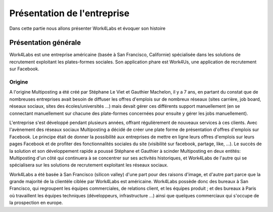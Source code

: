 ============================
Présentation de l'entreprise
============================

Dans cette partie nous allons présenter Work4Labs et évoquer son histoire


Présentation générale
=====================

Work4Labs est une entreprise américaine (basée à San Francisco, Californie) spécialisée dans les solutions de recrutement exploitant les plates-formes sociales.
Son application phare est Work4Us, une application de recrutement sur Facebook.


Origine
-------

A l'origine Multiposting a été créé par Stéphane Le Viet et Gauthier Machelon, il y a 7 ans, en partant du constat que de nombreuses entreprises avait besoin de diffuser les offres d'emplois sur de nombreux réseaux (sites carrière, job board, réseaux sociaux, sites des écoles/universités ...) mais devait gérer ces différents support manuellement (en se connectant manuellement sur chacune des plate-formes concernées pour ensuite y gérer les jobs manuellement).

L'entreprise s'est développé pendant plusieurs années, offrant régulièrement de nouveaux services à ces clients. Avec l'avènement des réseaux sociaux Multiposting a décidé de créer une plate forme de présentation d'offres d'emplois sur Facebook. Le principe était de donner la possibilité aux entreprises de mettre en ligne leurs offres d'emplois sur leurs pages Facebook et de profiter des fonctionnalités sociales du site (visibilité sur facebook, partage, like, ...). Le succès de la solution et son développement rapide a poussé Stéphane et Gauthier à scinder Multiposting en deux entités: Multiposting d'un côté qui continuera à se concentrer sur ses activités historiques, et Work4Labs de l'autre qui se spécialisera sur les solutions de recrutement exploitant les réseaux sociaux.

Work4Labs a été basée à San Francisco (silicon valley) d'une part pour des raisons d'image, et d'autre part parce que la grande majorité de la clientèle ciblée par Work4Labs est américaine. Work4Labs possède donc des bureaux à San Francisco, qui regroupent les équipes commerciales, de relations client, et les équipes produit ; et des bureaux à Paris où travaillent les équipes techniques (développeurs, infrastructure ...) ainsi que quelques commerciaux qui s'occupe de la prospection en europe.